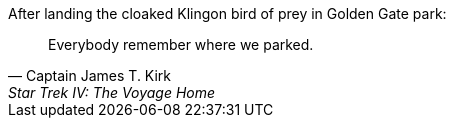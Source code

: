 .After landing the cloaked Klingon bird of prey in Golden Gate park:
[quote, Captain James T. Kirk, Star Trek IV: The Voyage Home]
Everybody remember where we parked.